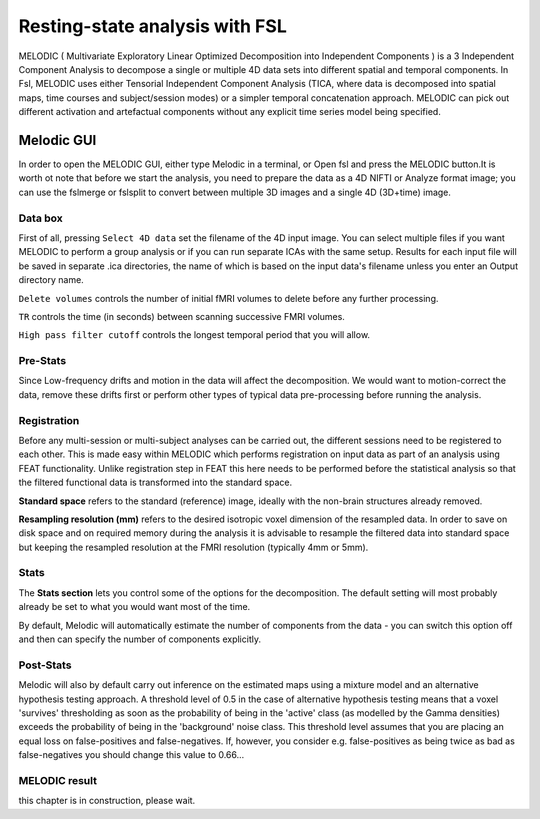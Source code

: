Resting-state analysis with FSL
===============================

MELODIC ( Multivariate Exploratory Linear Optimized Decomposition into Independent Components ) is a 3 Independent Component Analysis to decompose a single 
or multiple 4D data sets into different spatial and temporal components. In Fsl, MELODIC uses either Tensorial Independent Component Analysis (TICA, where 
data is decomposed into spatial maps, time courses and subject/session modes) or a simpler temporal concatenation approach. MELODIC can pick out different 
activation and artefactual components without any explicit time series model being specified.

Melodic GUI
^^^^^^^^^^^

In order to open the MELODIC GUI, either type Melodic in a terminal, or Open fsl and press the MELODIC button.It is worth ot note that before we start the 
analysis, you need to prepare the data as a 4D NIFTI or Analyze format image; you can use the fslmerge or fslsplit to convert between multiple 3D images and 
a single 4D (3D+time) image.


Data box
********

First of all, pressing ``Select 4D data`` set the filename of the 4D input image. You can select multiple files if you want MELODIC to perform a group 
analysis or if you can run separate ICAs with the same setup. Results for each input file will be saved in separate .ica directories, the name of which is 
based on the input data's filename unless you enter an Output directory name.

``Delete volumes`` controls the number of initial fMRI volumes to delete before any further processing.

``TR`` controls the time (in seconds) between scanning successive FMRI volumes.

``High pass filter cutoff`` controls the longest temporal period that you will allow.

Pre-Stats
*********

Since Low-frequency drifts and motion in the data will affect the decomposition. We would want to motion-correct the data, remove these drifts first or 
perform other types of typical data pre-processing before running the analysis.

Registration
************

Before any multi-session or multi-subject analyses can be carried out, the different sessions need to be registered to each other. This is made easy within 
MELODIC which performs registration on input data as part of an analysis using FEAT functionality. Unlike registration step in FEAT this here needs to be 
performed before the statistical analysis so that the filtered functional data is transformed into the standard space. 

**Standard space** refers to the standard (reference) image, ideally with the non-brain structures already removed.

**Resampling resolution (mm)** refers to the desired isotropic voxel dimension of the resampled data. In order to save on disk space and on required memory 
during the analysis it is advisable to resample the filtered data into standard space but keeping the resampled resolution at the FMRI resolution (typically 
4mm or 5mm).

Stats
*****

The **Stats section** lets you control some of the options for the decomposition. The default setting will most probably already be set to what you would 
want most of the time.

By default, Melodic will automatically estimate the number of components from the data - you can switch this option off and then can specify the number of 
components explicitly.

Post-Stats
**********

Melodic will also by default carry out inference on the estimated maps using a mixture model and an alternative hypothesis testing approach. A threshold 
level of 0.5 in the case of alternative hypothesis testing means that a voxel 'survives' thresholding as soon as the probability of being in the 'active' 
class (as modelled by the Gamma densities) exceeds the probability of being in the 'background' noise class. This threshold level assumes that you are 
placing an equal loss on false-positives and false-negatives. If, however, you consider e.g. false-positives as being twice as bad as false-negatives you 
should change this value to 0.66...

MELODIC result
**************

this chapter is in construction, please wait.
